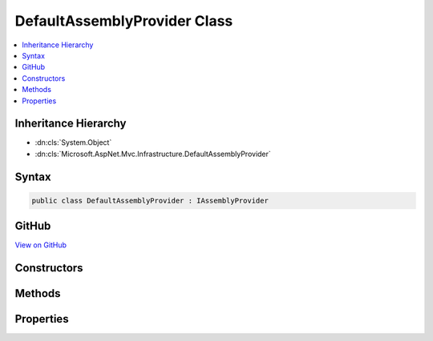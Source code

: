

DefaultAssemblyProvider Class
=============================



.. contents:: 
   :local:







Inheritance Hierarchy
---------------------


* :dn:cls:`System.Object`
* :dn:cls:`Microsoft.AspNet.Mvc.Infrastructure.DefaultAssemblyProvider`








Syntax
------

.. code-block:: csharp

   public class DefaultAssemblyProvider : IAssemblyProvider





GitHub
------

`View on GitHub <https://github.com/aspnet/apidocs/blob/master/aspnet/mvc/src/Microsoft.AspNet.Mvc.Core/Infrastructure/DefaultAssemblyProvider.cs>`_





.. dn:class:: Microsoft.AspNet.Mvc.Infrastructure.DefaultAssemblyProvider

Constructors
------------

.. dn:class:: Microsoft.AspNet.Mvc.Infrastructure.DefaultAssemblyProvider
    :noindex:
    :hidden:

    
    .. dn:constructor:: Microsoft.AspNet.Mvc.Infrastructure.DefaultAssemblyProvider.DefaultAssemblyProvider(Microsoft.Extensions.PlatformAbstractions.ILibraryManager)
    
        
        
        
        :type libraryManager: Microsoft.Extensions.PlatformAbstractions.ILibraryManager
    
        
        .. code-block:: csharp
    
           public DefaultAssemblyProvider(ILibraryManager libraryManager)
    

Methods
-------

.. dn:class:: Microsoft.AspNet.Mvc.Infrastructure.DefaultAssemblyProvider
    :noindex:
    :hidden:

    
    .. dn:method:: Microsoft.AspNet.Mvc.Infrastructure.DefaultAssemblyProvider.GetCandidateLibraries()
    
        
    
        Returns a list of libraries that references the assemblies in :dn:prop:`Microsoft.AspNet.Mvc.Infrastructure.DefaultAssemblyProvider.ReferenceAssemblies`\.
        By default it returns all assemblies that reference any of the primary MVC assemblies
        while ignoring MVC assemblies.
    
        
        :rtype: System.Collections.Generic.IEnumerable{Microsoft.Extensions.PlatformAbstractions.Library}
        :return: A set of <see cref="T:Microsoft.Extensions.PlatformAbstractions.Library" />.
    
        
        .. code-block:: csharp
    
           protected virtual IEnumerable<Library> GetCandidateLibraries()
    

Properties
----------

.. dn:class:: Microsoft.AspNet.Mvc.Infrastructure.DefaultAssemblyProvider
    :noindex:
    :hidden:

    
    .. dn:property:: Microsoft.AspNet.Mvc.Infrastructure.DefaultAssemblyProvider.CandidateAssemblies
    
        
        :rtype: System.Collections.Generic.IEnumerable{System.Reflection.Assembly}
    
        
        .. code-block:: csharp
    
           public IEnumerable<Assembly> CandidateAssemblies { get; }
    
    .. dn:property:: Microsoft.AspNet.Mvc.Infrastructure.DefaultAssemblyProvider.ReferenceAssemblies
    
        
    
        Gets the set of assembly names that are used as root for discovery of
        MVC controllers, view components and views.
    
        
        :rtype: System.Collections.Generic.HashSet{System.String}
    
        
        .. code-block:: csharp
    
           protected virtual HashSet<string> ReferenceAssemblies { get; }
    

